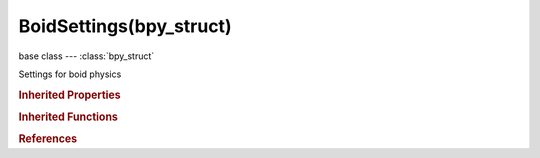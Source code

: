 BoidSettings(bpy_struct)
========================

.. module:: bpy.types

base class --- :class:`bpy_struct`

.. class:: BoidSettings(bpy_struct)

   Settings for boid physics

   .. attribute:: accuracy

      Accuracy of attack

      :type: float in [0, 1], default 0.0

   .. data:: active_boid_state

      :type: :class:`BoidRule`, (readonly)

   .. attribute:: active_boid_state_index

      :type: int in [0, inf], default 0

   .. attribute:: aggression

      Boid will fight this times stronger enemy

      :type: float in [0, 100], default 0.0

   .. attribute:: air_acc_max

      Maximum acceleration in air (relative to maximum speed)

      :type: float in [0, 1], default 0.0

   .. attribute:: air_ave_max

      Maximum angular velocity in air (relative to 180 degrees)

      :type: float in [0, 1], default 0.0

   .. attribute:: air_personal_space

      Radius of boids personal space in air (% of particle size)

      :type: float in [0, 10], default 0.0

   .. attribute:: air_speed_max

      Maximum speed in air

      :type: float in [0, 100], default 0.0

   .. attribute:: air_speed_min

      Minimum speed in air (relative to maximum speed)

      :type: float in [0, 1], default 0.0

   .. attribute:: bank

      Amount of rotation around velocity vector on turns

      :type: float in [0, 2], default 0.0

   .. attribute:: health

      Initial boid health when born

      :type: float in [0, 100], default 0.0

   .. attribute:: height

      Boid height relative to particle size

      :type: float in [0, 2], default 0.0

   .. attribute:: land_acc_max

      Maximum acceleration on land (relative to maximum speed)

      :type: float in [0, 1], default 0.0

   .. attribute:: land_ave_max

      Maximum angular velocity on land (relative to 180 degrees)

      :type: float in [0, 1], default 0.0

   .. attribute:: land_jump_speed

      Maximum speed for jumping

      :type: float in [0, 100], default 0.0

   .. attribute:: land_personal_space

      Radius of boids personal space on land (% of particle size)

      :type: float in [0, 10], default 0.0

   .. attribute:: land_smooth

      How smoothly the boids land

      :type: float in [0, 10], default 0.0

   .. attribute:: land_speed_max

      Maximum speed on land

      :type: float in [0, 100], default 0.0

   .. attribute:: land_stick_force

      How strong a force must be to start effecting a boid on land

      :type: float in [0, 1000], default 0.0

   .. attribute:: pitch

      Amount of rotation around side vector

      :type: float in [0, 2], default 0.0

   .. attribute:: range

      Maximum distance from which a boid can attack

      :type: float in [0, 100], default 0.0

   .. data:: states

      :type: :class:`bpy_prop_collection` of :class:`BoidState`, (readonly)

   .. attribute:: strength

      Maximum caused damage on attack per second

      :type: float in [0, 100], default 0.0

   .. attribute:: use_climb

      Allow boids to climb goal objects

      :type: boolean, default False

   .. attribute:: use_flight

      Allow boids to move in air

      :type: boolean, default False

   .. attribute:: use_land

      Allow boids to move on land

      :type: boolean, default False

   .. classmethod:: bl_rna_get_subclass(id, default=None)
   
      :arg id: The RNA type identifier.
      :type id: string
      :return: The RNA type or default when not found.
      :rtype: :class:`bpy.types.Struct` subclass


   .. classmethod:: bl_rna_get_subclass_py(id, default=None)
   
      :arg id: The RNA type identifier.
      :type id: string
      :return: The class or default when not found.
      :rtype: type


.. rubric:: Inherited Properties

.. hlist::
   :columns: 2

   * :class:`bpy_struct.id_data`

.. rubric:: Inherited Functions

.. hlist::
   :columns: 2

   * :class:`bpy_struct.as_pointer`
   * :class:`bpy_struct.driver_add`
   * :class:`bpy_struct.driver_remove`
   * :class:`bpy_struct.get`
   * :class:`bpy_struct.is_property_hidden`
   * :class:`bpy_struct.is_property_readonly`
   * :class:`bpy_struct.is_property_set`
   * :class:`bpy_struct.items`
   * :class:`bpy_struct.keyframe_delete`
   * :class:`bpy_struct.keyframe_insert`
   * :class:`bpy_struct.keys`
   * :class:`bpy_struct.path_from_id`
   * :class:`bpy_struct.path_resolve`
   * :class:`bpy_struct.property_unset`
   * :class:`bpy_struct.type_recast`
   * :class:`bpy_struct.values`

.. rubric:: References

.. hlist::
   :columns: 2

   * :class:`ParticleSettings.boids`

